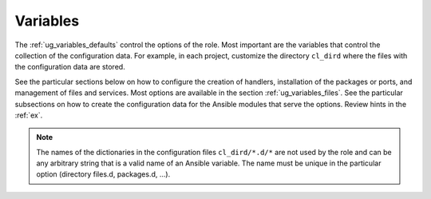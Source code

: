 *********
Variables
*********

The :ref:`ug_variables_defaults` control the options of the role. Most important are the
variables that control the collection of the configuration data. For example, in each project,
customize the directory ``cl_dird`` where the files with the configuration data are stored.

See the particular sections below on how to configure the creation of handlers, installation of the
packages or ports, and management of files and services. Most options are available in the section
:ref:`ug_variables_files`. See the particular subsections on how to create the configuration data
for the Ansible modules that serve the options. Review hints in the :ref:`ex`.

.. seealso::
   * See `vars.yml  <https://github.com/vbotka/ansible-config-light/blob/master/tasks/main.yml>`_ at GitHub
   * See :ref:`as_vars.yml` annotated source code
   * `Ansible variable precedence: Where should I put a variable? <https://docs.ansible.com/ansible/latest/user_guide/playbooks_variables.html#variable-precedence-where-should-i-put-a-variable>`_

.. note:: The names of the dictionaries in the configuration files ``cl_dird/*.d/*`` are not used by
          the role and can be any arbitrary string that is a valid name of an Ansible variable. The
          name must be unique in the particular option (directory files.d, packages.d, ...).
